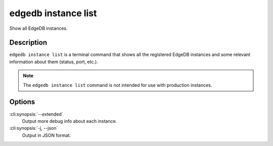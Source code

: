 .. _ref_cli_edgedb_instance_list:


====================
edgedb instance list
====================

Show all EdgeDB instances.

.. cli:synopsis::

    edgedb instance list [<options>]


Description
===========

``edgedb instance list`` is a terminal command that shows all the
registered EdgeDB instances and some relevant information about them
(status, port, etc.).

.. note::

    The ``edgedb instance list`` command is not intended for use with
    production instances.


Options
=======

:cli:synopsis:`--extended`
    Output more debug info about each instance.

:cli:synopsis:`-j, --json`
    Output in JSON format.
